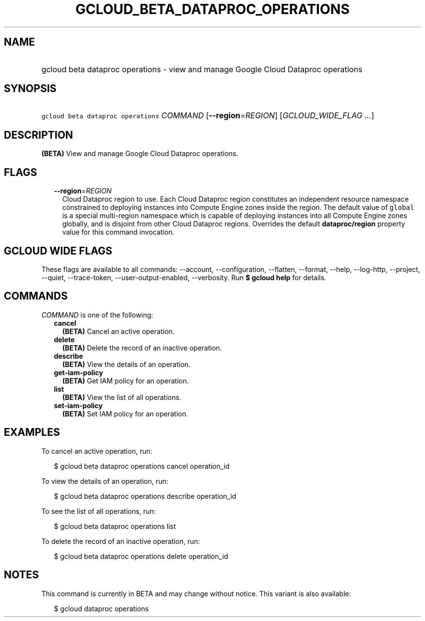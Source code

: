 
.TH "GCLOUD_BETA_DATAPROC_OPERATIONS" 1



.SH "NAME"
.HP
gcloud beta dataproc operations \- view and manage Google Cloud Dataproc operations



.SH "SYNOPSIS"
.HP
\f5gcloud beta dataproc operations\fR \fICOMMAND\fR [\fB\-\-region\fR=\fIREGION\fR] [\fIGCLOUD_WIDE_FLAG\ ...\fR]



.SH "DESCRIPTION"

\fB(BETA)\fR View and manage Google Cloud Dataproc operations.



.SH "FLAGS"

.RS 2m
.TP 2m
\fB\-\-region\fR=\fIREGION\fR
Cloud Dataproc region to use. Each Cloud Dataproc region constitutes an
independent resource namespace constrained to deploying instances into Compute
Engine zones inside the region. The default value of \f5global\fR is a special
multi\-region namespace which is capable of deploying instances into all Compute
Engine zones globally, and is disjoint from other Cloud Dataproc regions.
Overrides the default \fBdataproc/region\fR property value for this command
invocation.


.RE
.sp

.SH "GCLOUD WIDE FLAGS"

These flags are available to all commands: \-\-account, \-\-configuration,
\-\-flatten, \-\-format, \-\-help, \-\-log\-http, \-\-project, \-\-quiet,
\-\-trace\-token, \-\-user\-output\-enabled, \-\-verbosity. Run \fB$ gcloud
help\fR for details.



.SH "COMMANDS"

\f5\fICOMMAND\fR\fR is one of the following:

.RS 2m
.TP 2m
\fBcancel\fR
\fB(BETA)\fR Cancel an active operation.

.TP 2m
\fBdelete\fR
\fB(BETA)\fR Delete the record of an inactive operation.

.TP 2m
\fBdescribe\fR
\fB(BETA)\fR View the details of an operation.

.TP 2m
\fBget\-iam\-policy\fR
\fB(BETA)\fR Get IAM policy for an operation.

.TP 2m
\fBlist\fR
\fB(BETA)\fR View the list of all operations.

.TP 2m
\fBset\-iam\-policy\fR
\fB(BETA)\fR Set IAM policy for an operation.


.RE
.sp

.SH "EXAMPLES"

To cancel an active operation, run:

.RS 2m
$ gcloud beta dataproc operations cancel operation_id
.RE

To view the details of an operation, run:

.RS 2m
$ gcloud beta dataproc operations describe operation_id
.RE

To see the list of all operations, run:

.RS 2m
$ gcloud beta dataproc operations list
.RE

To delete the record of an inactive operation, run:

.RS 2m
$ gcloud beta dataproc operations delete operation_id
.RE



.SH "NOTES"

This command is currently in BETA and may change without notice. This variant is
also available:

.RS 2m
$ gcloud dataproc operations
.RE

